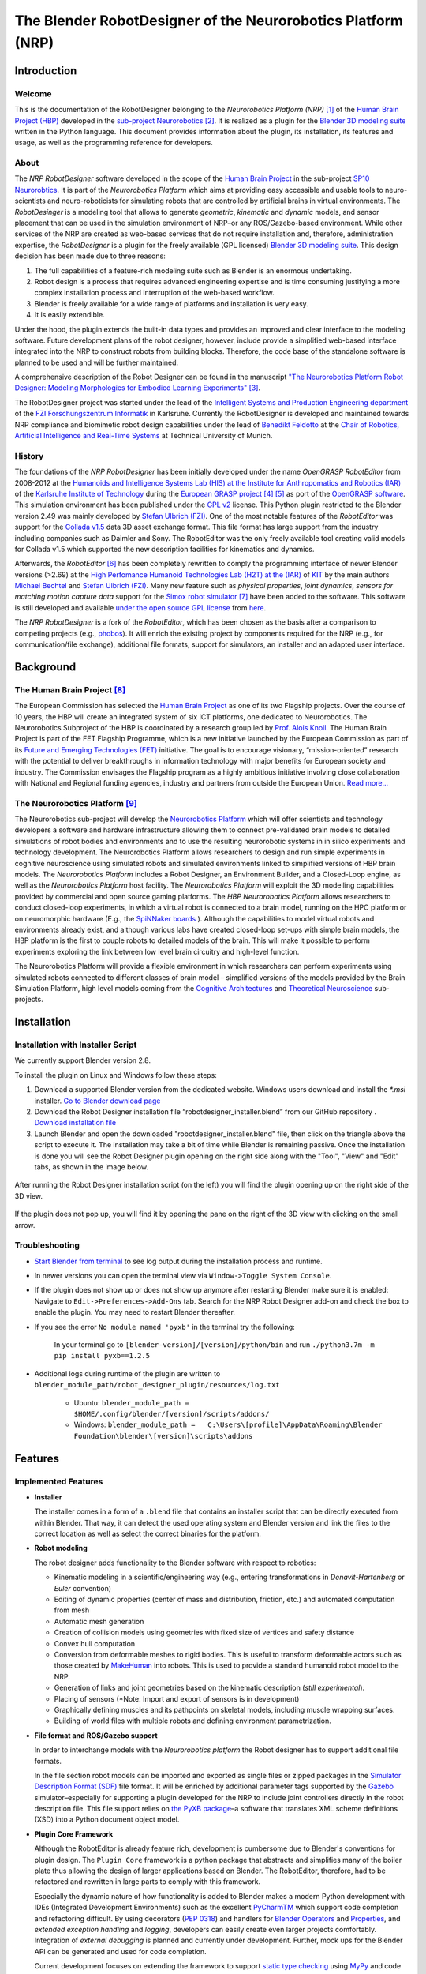 The Blender RobotDesigner of the Neurorobotics Platform (NRP)
=============================================================

Introduction
------------

Welcome
^^^^^^^

This is the documentation of the RobotDesigner belonging to the *Neurorobotics Platform (NRP)* [#]_ of the
`Human Brain Project (HBP) <https://www.humanbrainproject.eu>`_ developed in the
`sub-project Neurorobotics <http://neurorobotics.net/>`_ [#]_.
It is realized as a plugin for the `Blender 3D modeling suite <http://blender.org>`_ written in the Python language.
This document provides information about the plugin, its installation, its features and usage, as well as the
programming reference for developers.

About
^^^^^

The *NRP RobotDesigner* software developed in the scope of the `Human
Brain Project <https://www.humanbrainproject.eu>`__ in the sub-project
`SP10 Neurorobtics <http://neurorobotics.net/>`__. It is part
of the *Neurorobotics Platform* which aims at providing easy accessible
and usable tools to neuro-scientists and neuro-roboticists for
simulating robots that are controlled by artificial brains in virtual
environments. The *RobotDesinger* is a modeling tool that allows to
generate *geometric*, *kinematic* and *dynamic* models, and sensor
placement that can be used in the simulation environment of NRP–or any
ROS/Gazebo-based environment. While other services of the NRP are
created as web-based services that do not require installation and,
therefore, administration expertise, the *RobotDesigner* is a plugin for
the freely available (GPL licensed) `Blender 3D modeling
suite <http://blender.org>`__. This design decision has been made due to
three reasons:

1. The full capabilities of a feature-rich modeling suite such as
   Blender is an enormous undertaking.
2. Robot design is a process that requires advanced engineering
   expertise and is time consuming justifying a more complex
   installation process and interruption of the web-based workflow.
3. Blender is freely available for a wide range of platforms and
   installation is very easy.
4. It is easily extendible.

Under the hood, the plugin extends the built-in data types and provides
an improved and clear interface to the modeling software. Future
development plans of the robot designer, however, include provide a
simplified web-based interface integrated into the NRP to construct
robots from building blocks. Therefore, the code base of the standalone
software is planned to be used and will be further maintained.

A comprehensive description of the Robot Designer can be found in the manuscript
`"The Neurorobotics Platform Robot Designer: Modeling Morphologies for Embodied Learning Experiments"
<https://www.frontiersin.org/articles/10.3389/fnbot.2022.856727/full>`__ [#]_.

The RobotDesigner project was started under the lead
of the `Intelligent Systems and Production Engineering
department <http://www.fzi.de/en/about-us/organisation/research-divisions/ispe/>`__
of the `FZI Forschungszentrum Informatik <http://www.fzi.de/en/home/>`__
in Karlsruhe. Currently the RobotDesigner is developed and maintained towards NRP
compliance and biomimetic robot design capabilities under the lead of
`Benedikt Feldotto <http://www6.in.tum.de/en/people/benedikt-feldotto-msc/>`__ at
the `Chair of Robotics, Artificial Intelligence and Real-Time Systems
<http://www6.in.tum.de/en/home/>`__ at Technical University of Munich.

History
^^^^^^^

The foundations of the *NRP RobotDesigner* has been initially developed
under the name *OpenGRASP RobotEditor* from 2008-2012 at the `Humanoids
and Intelligence Systems Lab (HIS) at the Institute for Anthropomatics
and Robotics
(IAR) <http://his.anthropomatik.kit.edu/english/index.php>`__ of the
`Karlsruhe Institute of
Technology <http://www.kit.edu/english/index.php>`__ during the
`European GRASP
project <http://www.csc.kth.se/grasp/>`_ [#]_ [#]_
as port of the `OpenGRASP
software <http://opengrasp.sourceforge.net/>`__. This simulation
environment has been published under the `GPL
v2 <http://www.gnu.org/licenses/gpl-2.0.html>`__ license. This Python
plugin restricted to the Blender version 2.49 was mainly developed by
`Stefan Ulbrich (FZI) <mailto:stefan.ulbrich@fzi.de>`__. One of the most
notable features of the *RobotEditor* was support for the `Collada
v1.5 <https://www.khronos.org/collada/>`__ data 3D asset exchange
format. This file format has large support from the industry including
companies such as Daimler and Sony. The RobotEditor was the only freely
available tool creating valid models for Collada v1.5 which supported
the new description facilities for kinematics and dynamics.

Afterwards, the *RobotEditor* [#]_  has been completely
rewritten to comply the programming interface of newer Blender versions
(>2.69) at the `High Perfomance Humanoid Technologies Lab (H2T) at the
(IAR) <http://h2t.anthropomatik.kit.edu/enligsh/index.php>`__ of
`KIT <http://www.kit.edu/english/index.php>`__ by the main authors
`Michael Bechtel <mailto:michael.bechtel@kit.edu>`__ and `Stefan Ulbrich
(FZI) <mailto:stefan.ulbrich@fzi.de>`__. Many new feature such as
*physical properties*, *joint dynamics*, *sensors for matching motion
capture data* support for the `Simox robot
simulator <http://simox.sourceforge.net/>`__ [#]_  have been
added to the software. This software is still developed and available
`under the open source GPL
license <http://www.gnu.org/licenses/gpl-2.0.html>`__ from
`here <https://gitlab.com/h2t/roboteditor>`__.

The *NRP RobotDesigner* is a fork of the *RobotEditor*, which has been
chosen as the basis after a comparison to competing projects (e.g.,
`phobos <https://github.com/rock-simulation/phobos>`__). It will enrich
the existing project by components required for the NRP (e.g., for
communication/file exchange), additional file formats, support for
simulators, an installer and an adapted user interface.


Background
----------

The Human Brain Project [#]_
^^^^^^^^^^^^^^^^^^^^^^^^^^^^

The European Commission has selected the `Human Brain
Project <https://www.humanbrainproject.eu>`__ as one of its two
Flagship projects. Over the course of 10 years, the HBP will create an
integrated system of six ICT platforms, one dedicated to Neurorobotics.
The Neurorobotics Subproject of the HBP is coordinated by a research
group led by `Prof. Alois Knoll <http://www6.in.tum.de/Main/Knoll>`__.
The Human Brain Project is part of the FET Flagship Programme, which is
a new initiative launched by the European Commission as part of its
`Future and Emerging Technologies
(FET) <http://cordis.europa.eu/fp7/ict/programme/fet/flagship/>`__
initiative. The goal is to encourage visionary, “mission-oriented”
research with the potential to deliver breakthroughs in information
technology with major benefits for European society and industry. The
Commission envisages the Flagship program as a highly ambitious
initiative involving close collaboration with National and Regional
funding agencies, industry and partners from outside the European Union.
`Read more... <http://neurorobotics.net/the-human-brain-project/>`__

The Neurorobotics Platform [#]_
^^^^^^^^^^^^^^^^^^^^^^^^^^^^^^^

The Neurorobotics sub-project will develop the `Neurorobotics Platform
<http://neurorobotics.net>`__ which will
offer scientists and technology developers a software and
hardware infrastructure allowing them to connect pre-validated brain
models to detailed simulations of robot bodies and environments and to
use the resulting neurorobotic systems in in silico experiments and
technology development. The Neurorobotics Platform allows
researchers to design and run simple experiments in cognitive
neuroscience using simulated robots and simulated environments linked to
simplified versions of HBP brain models. The *Neurorobotics Platform*
includes a Robot Designer, an Environment Builder, and a Closed-Loop
engine, as well as the *Neurorobotics Platform* host facility. The
*Neurorobotics Platform* will exploit the 3D modelling capabilities
provided by commercial and open source gaming platforms. The *HBP
Neurorobotics Platform* allows researchers to conduct closed-loop
experiments, in which a virtual robot is connected to a brain model,
running on the HPC platform or on neuromorphic hardware (E.g., the
`SpiNNaker boards <http://apt.cs.manchester.ac.uk/projects/SpiNNaker/>`__ ).
Although the capabilities to model virtual robots and
environments already exist, and although various labs have created
closed-loop set-ups with simple brain models, the HBP platform is
the first to couple robots to detailed models of the brain. This will
make it possible to perform experiments exploring the link between low
level brain circuitry and high-level function.

The Neurorobotics Platform will provide a flexible environment in which
researchers can perform experiments using simulated robots connected to
different classes of brain model – simplified versions of the models
provided by the Brain Simulation Platform, high level models coming from
the `Cognitive
Architectures <https://www.humanbrainproject.eu/de/cognitive-architectures>`__
and `Theoretical
Neuroscience <https://www.humanbrainproject.eu/de/theoretical-neuroscience>`__
sub-projects.

Installation
------------

Installation with Installer Script
^^^^^^^^^^^^^^^^^^^^^^^^^^^^^^^^^^

We currently support Blender version 2.8.

To install the plugin on Linux and Windows follow these steps:

1.  Download a supported Blender version from the dedicated website. Windows users download and install the  `*.msi` installer. `Go to Blender download page <https://download.blender.org/release/>`__

2.  Download the Robot Designer installation file “robotdesigner_installer.blend” from our GitHub repository . `Download installation file <https://github.com/hbpneurorobotics/BlenderRobotDesigner/raw/master/robotdesigner_installer.blend>`__

3.  Launch Blender and open the downloaded "robotdesigner_installer.blend" file, then click on the triangle above the script to execute it. The installation may take a bit of time while Blender is remaining passive. Once the installation is done you will see the Robot Designer plugin opening on the right side along with the "Tool", "View" and "Edit" tabs, as shown in the image below.

.. figure:: RobotDesignerInstall_plugin.png
	:align: center

	After running the Robot Designer installation script (on the left) you will find the plugin opening up on the right side of the 3D view.

.. figure:: RobotDesignerInstall_open.png
	:align: center

	If the plugin does not pop up, you will find it by opening the pane on the right of the 3D view with clicking on the small arrow.

Troubleshooting
^^^^^^^^^^^^^^^
- `Start Blender from terminal <https://docs.blender.org/manual/en/2.79/advanced/command_line/introduction.html>`__  to see log output during the installation process and runtime.
- In newer versions you can open the terminal view via ``Window->Toggle System Console``.
- If the plugin does not show up or does not show up anymore after restarting Blender make sure it is enabled: Navigate to ``Edit->Preferences->Add-Ons`` tab. Search for the NRP Robot Designer add-on and check the box to enable the plugin. You may need to restart Blender thereafter.
- If you see the error ``No module named 'pyxb'`` in the terminal try the following:

   In your terminal go to ``[blender-version]/[version]/python/bin`` and run ``./python3.7m -m pip install pyxb==1.2.5``

- Additional logs during runtime of the plugin are written to ``blender_module_path/robot_designer_plugin/resources/log.txt``

   - Ubuntu: ``blender_module_path =  $HOME/.config/blender/[version]/scripts/addons/``
   - Windows: ``blender_module_path =   C:\Users\[profile]\AppData\Roaming\Blender Foundation\blender\[version]\scripts\addons``

Features
--------

Implemented Features
^^^^^^^^^^^^^^^^^^^^

-   **Installer**

    The installer comes in a form of a ``.blend`` file that contains an
    installer script that can be directly executed from within Blender. That
    way, it can detect the used operating system and Blender version and
    link the files to the correct location as well as select the correct
    binaries for the platform.

-   **Robot modeling**

    The robot designer adds functionality to the Blender software with
    respect to robotics:

    -  Kinematic modeling in a scientific/engineering way (e.g., entering
       transformations in *Denavit-Hartenberg* or *Euler* convention)
    -  Editing of dynamic properties (center of mass and distribution,
       friction, etc.) and automated computation from mesh
    -  Automatic mesh generation
    -  Creation of collision models using geometries with fixed size of
       vertices and safety distance
    -  Convex hull computation
    -  Conversion from deformable meshes to rigid bodies. This is useful to
       transform deformable actors such as those created by
       `MakeHuman <http://www.makehumancommunity.org/>`__ into robots. This is used
       to provide a standard humanoid robot model to the NRP.
    -  Generation of links and joint geometries based on the kinematic
       description (*still experimental*).
    -  Placing of sensors (*Note: Import and export of sensors is
       in development)
    -  Graphically defining muscles and its pathpoints on skeletal models,
       including muscle wrapping surfaces.
    -  Building of world files with multiple robots and defining environment
       parametrization.


-   **File format and ROS/Gazebo support**

    In order to interchange models with the *Neurorobotics platform* the
    Robot designer has to support additional file formats.

    In the file section robot models can be imported and exported as single files
    or zipped packages in the `Simulator Description Format (SDF) <http://sdformat.org/spec?elem=sdf>`__ file format.
    It will be enriched by additional parameter tags supported
    by the `Gazebo <http://gazebosim.org/>`__ simulator–especially for
    supporting a plugin developed for the NRP to include joint controllers
    directly in the robot description file. This file support relies on `the
    PyXB package <http://pyxb.sourceforge.net/>`__–a software that
    translates XML scheme definitions (XSD) into a Python document object
    model.


-   **Plugin Core Framework**

    Although the RobotEditor is already feature rich, development is
    cumbersome due to Blender's conventions for plugin design. The
    ``Plugin Core`` framework is a python package that abstracts and
    simplifies many of the boiler plate thus allowing the design of larger
    applications based on Blender. The RobotEditor, therefore, had to be
    refactored and rewritten in large parts to comply with this framework.

    Especially the dynamic nature of how functionality is added to Blender
    makes a modern Python development with IDEs (Integrated Development
    Environments) such as the excellent
    `PyCharmTM <https://www.jetbrains.com/pycharm/>`__ which support code
    completion and refactoring difficult. By using decorators (`PEP
    0318 <https://www.python.org/dev/peps/pep-0318/>`__) and handlers for
    `Blender
    Operators <https://www.blender.org/api/blender_python_api_current/bpy.types.Operator.html#bpy.types.Operator>`__
    and
    `Properties <https://www.blender.org/api/blender_python_api_current/bpy.types.Property.html#bpy.types.Property>`__,
    and *extended exception handling* and *logging*, developers can easily
    create even larger projects comfortably. Integration of *external
    debugging* is planned and currently under development. Further, mock ups
    for the Blender API can be generated and used for code completion.

    Current development focuses on extending the framework to support
    `static type
    checking <https://en.wikipedia.org/wiki/Type_system#Type_checking>`__
    using `MyPy <http://mypy-lang.org/>`__ and code analysis
    (`PyLint <https://www.pylint.org/>`__) on plugin loading.


-   **Documentation** and coding standards

    The RobotDesigner comes with extensive documentation in form of a user's
    and developers manual which explains all steps necessary to setup and
    run the software as well on how to extend it and use the ``Plugin Core``
    in general. The code aims at being well-documented (the original code
    base is currently in the process of being documented) and to meet coding
    standards such as `PEP 8 <https://www.python.org/dev/peps/pep-0008/>`__.

Planned features
^^^^^^^^^^^^^^^^

One of the key aspects of the ongoing development is data persistence,
that is, the ability to store robot models in different file formats and
different storage mechanisms. More file formats will be supported upon demand.
By the inclusion and abstraction of the ``PyXB`` interface XML-based systems can be integrated easily.

As well, further model properties and in particular sensor modalities including its various
sensor parameters will be implemented.


How to cite
-----------
If you find the Robot Designer helpful and use it in your work, please cite the
Robot Designer paper: `"The Neurorobotics Platform Robot Designer: Modeling Morphologies
for Embodied Learning Experiments" <https://www.frontiersin.org/articles/10.3389/fnbot.2022.856727/full>`__

.. code-block:: php

    Feldotto B, Morin FO and Knoll A (2022) The Neurorobotics Platform Robot Designer:
    Modeling Morphologies for Embodied Learning Experiments. Front. Neurorobot. 16:856727.
    doi: 10.3389/fnbot.2022.856727


The corresponding bibtex entry is:

.. code-block:: php

   @ARTICLE{10.3389/fnbot.2022.856727,

   AUTHOR={Feldotto, Benedikt and Morin, Fabrice O. and Knoll, Alois},

   TITLE={The Neurorobotics Platform Robot Designer: Modeling Morphologies for Embodied Learning Experiments},

   JOURNAL={Frontiers in Neurorobotics},

   VOLUME={16},

   YEAR={2022},

   URL={https://www.frontiersin.org/article/10.3389/fnbot.2022.856727},

   DOI={10.3389/fnbot.2022.856727},

   ISSN={1662-5218},


License
-------

Similar to its predecessor *the RobotEditor* the NRP RobotDesigner is
published as open source software under the `GPLv2
license <http://www.gnu.org/licenses/gpl-2.0.html>`__.


Acknowledgement
---------------
This open source software code was developed in part or in whole in the Human Brain Project,
funded from the European Union’s Horizon 2020 Framework Programme for Research and Innovation
under Specific Grant Agreements No. 720270, 785907 and 945539 (Human Brain Project SGA1, SGA2 and SGA3).

--------------

Footnotes
---------

.. [#] Falotico, E., Vannucci, L., Ambrosano, A., Albanese, U., Ulbrich, S.,
    Vasquez Tieck, J. C., Hinkel, G., Kaiser, J., Peric, I., Denninger, O., & others. (2017).
    Connecting artificial brains to robots in a comprehensive simulation framework:
    The Neurorobotics Platform. Frontiers in Neurorobotics, 11, 2.

.. [#] Knoll, A., Gewaltig, M.-O., Sanders, J., & Oberst, J. (2016). Neurorobotics:
    a strategic pillar of the Human Brain Project. Science Robotics.

.. [#] Feldotto B, Morin FO and Knoll A (2022) The Neurorobotics Platform Robot Designer:
    Modeling Morphologies for Embodied Learning Experiments. Front. Neurorobot. 16:856727.
    doi: 10.3389/fnbot.2022.856727

.. [#] Funded by the European Commission through its Cognition Unit under the
    Information Society Technologies of the seventh Framework Programme (FP7)

.. [#] B. Leon, S. Ulbrich, R. Diankov, G. Puche, M. Przybylski, A. Morales,
    T. Asfour, S. Moisio, J. Bohg, J. Kuffner and R. Dillmann, *"OpenGRASP:
    A Toolkit for Robot Grasping Simulation",* 2nd International Conference
    on Simulation, Modeling, and Programming for Autonomous Robots (SIMPAR),
    November 15, 2010
.. [#] N. Vahrenkamp, M. Kröhnert, S. Ulbrich, T. Asfour, G. Metta, R.
    Dillmann and G. Sandini, *"Simox: A Robotics Toolbox for Simulation,
    Motion and Grasp Planning"*, International Conference on Intelligent
    Autonomous Systems (IAS), pp. 585 - 594, 2012
.. [#] C. Mandery, Ö. Terlemez, M. Do, N. Vahrenkamp and T. Asfour, *"The KIT
    Whole-Body Human Motion Database"*, International Conference on Advanced
    Robotics (ICAR), pp. 0 - 0, July, 2015
.. [#] From `the project's website <http://www.humanbrainproject.eu>`__
.. [#] From `the Neurorobotics website <http://www.neurorobotics.net>`__
